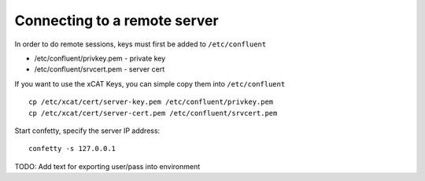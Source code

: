 
Connecting to a remote server 
-----------------------------


In order to do remote sessions, keys must first be added to ``/etc/confluent``

* /etc/confluent/privkey.pem - private key 
* /etc/confluent/srvcert.pem - server cert

If you want to use the xCAT Keys, you can simple copy them into ``/etc/confluent`` ::

    cp /etc/xcat/cert/server-key.pem /etc/confluent/privkey.pem
    cp /etc/xcat/cert/server-cert.pem /etc/confluent/srvcert.pem 


Start confetty, specify the server IP address:  ::

    confetty -s 127.0.0.1



TODO: Add text for exporting user/pass into environment

 

